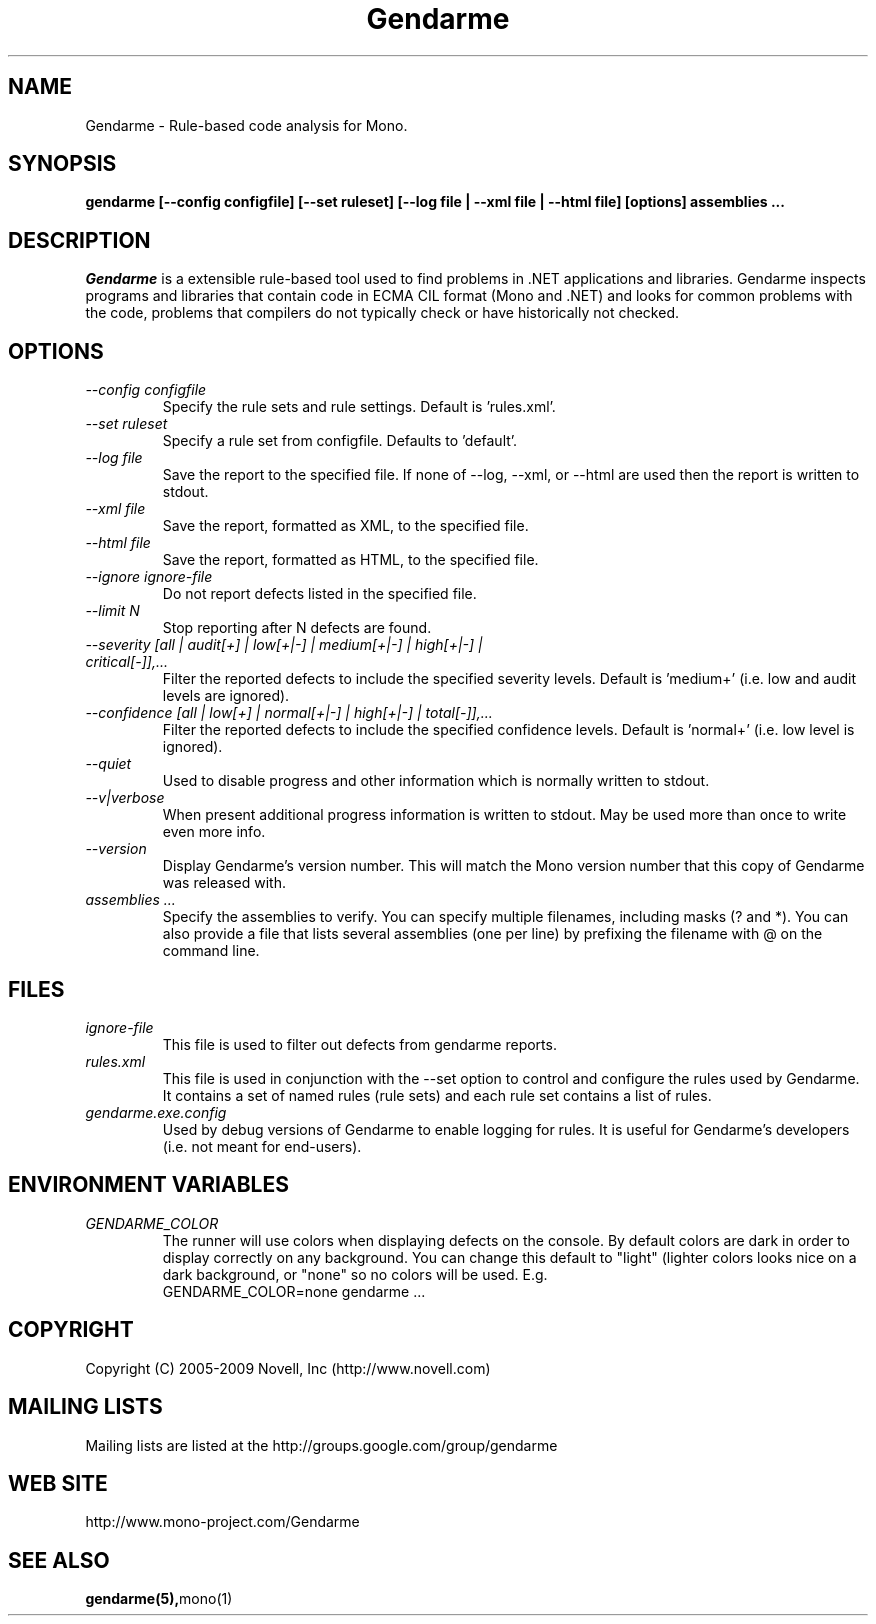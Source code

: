 .\" 
.\" Gendarme manual page.
.\"
.\" Authors:
.\"	Sebastien Pouliot  <sebastien@ximian.com>
.\"	Jesse Jones  <jesjones@mindspring.com>
.\"
.\" Copyright (C) 2005-2006,2008-2009 Novell, Inc (http://www.novell.com)
.\"

.de Sp
.if t .sp .5v
.if n .sp
..
.TH Gendarme "Gendarme 2.6.0.0"
.SH NAME
Gendarme \- Rule-based code analysis for Mono.
.SH SYNOPSIS
.PP
.B gendarme [--config configfile] [--set ruleset] [--log file | --xml file | --html file] [options] assemblies ...
.SH DESCRIPTION
\fIGendarme\fP is a extensible rule-based tool used to find problems in .NET 
applications and libraries. Gendarme inspects programs and libraries that
contain code in ECMA CIL format (Mono and .NET) and looks for common 
problems with the code, problems that compilers do not typically check or
have historically not checked.
.SH OPTIONS
.TP
.I "--config configfile"
Specify the rule sets and rule settings. Default is 'rules.xml'.
.TP
.I "--set ruleset"
Specify a rule set from configfile. Defaults to 'default'.
.TP
.I "--log file"
Save the report to the specified file. If none of --log, --xml, or --html are used
then the report is written to stdout.
.TP
.I "--xml file"
Save the report, formatted as XML, to the specified file.
.TP
.I "--html file"
Save the report, formatted as HTML, to the specified file.
.TP
.I "--ignore ignore-file"
Do not report defects listed in the specified file.
.TP
.I "--limit N"
Stop reporting after N defects are found.
.TP
.I "--severity [all | audit[+] | low[+|-] | medium[+|-] | high[+|-] | critical[-]],...
Filter the reported defects to include the specified severity levels.
Default is 'medium+' (i.e. low and audit levels are ignored).
.TP
.I "--confidence [all | low[+] | normal[+|-] | high[+|-] | total[-]],...
Filter the reported defects to include the specified confidence levels.
Default is 'normal+' (i.e. low level is ignored).
.TP
.I "--quiet"
Used to disable progress and other information which is normally written to stdout.
.TP
.I "--v|verbose"
When present additional progress information is written to stdout. May be used
more than once to write even more info. 
.TP
.I "--version"
Display Gendarme's version number. This will match the Mono version number
that this copy of Gendarme was released with.
.TP
.I "assemblies ..."
Specify the assemblies to verify. You can specify multiple filenames, 
including masks (? and *). You can also provide a file that lists several
assemblies (one per line) by prefixing the filename with @ on the command 
line.
.SH FILES
.TP
.I ignore-file
This file is used to filter out defects from gendarme reports. 
.TP
.I rules.xml
This file is used in conjunction with the --set option to control and configure the rules
used by Gendarme. It contains a set of named rules (rule sets) and each rule set contains 
a list of rules.
.TP
.I gendarme.exe.config
Used by debug versions of Gendarme to enable logging for rules. It is useful
for Gendarme's developers (i.e. not meant for end-users).
.SH ENVIRONMENT VARIABLES
.TP
.I GENDARME_COLOR
The runner will use colors when displaying defects on the console. 
By default colors are dark in order to display correctly on any 
background. You can change this default to "light" (lighter colors 
looks nice on a dark background, or "none" so no colors will be used.
E.g.
.nf
    GENDARME_COLOR=none gendarme ...
.fi
.SH COPYRIGHT
Copyright (C) 2005-2009 Novell, Inc (http://www.novell.com)
.SH MAILING LISTS
Mailing lists are listed at the
http://groups.google.com/group/gendarme
.SH WEB SITE
http://www.mono-project.com/Gendarme
.SH SEE ALSO
.BR gendarme(5), mono(1)
